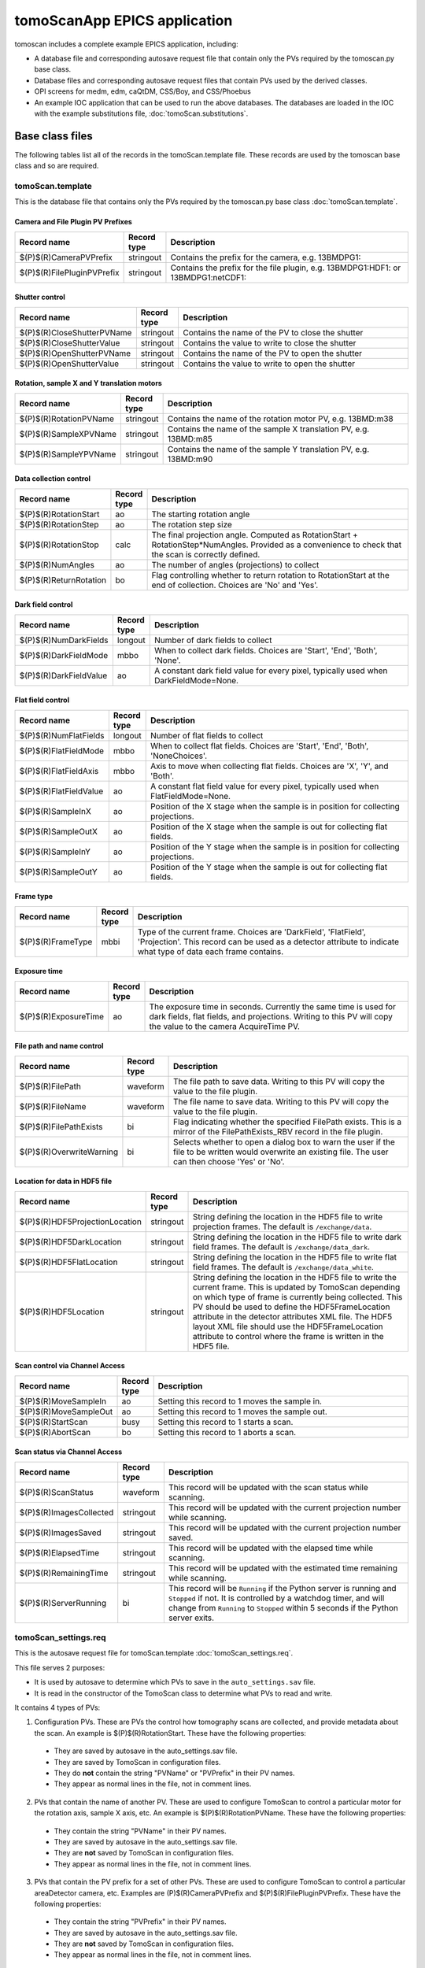 *****************************
tomoScanApp EPICS application
*****************************

.. 
   toctree::
   :hidden:

   tomoScan.template
   tomoScan_13BM.template
   tomoScan_2BM.template
   tomoScan_settings.req
   tomoScan_13BM_settings.req
   tomoScan_2BM_settings.req
   tomoScan.substitutions


tomoscan includes a complete example EPICS application, including:

- A database file and corresponding autosave request file that contain only the PVs required by the tomoscan.py base class.
- Database files and corresponding autosave request files that contain PVs used by the derived classes.
- OPI screens for medm, edm, caQtDM, CSS/Boy, and CSS/Phoebus
- An example IOC application that can be used to run the above databases.
  The databases are loaded in the IOC with the example substitutions file, 
  :doc:`tomoScan.substitutions`.

Base class files
================
The following tables list all of the records in the tomoScan.template file.
These records are used by the tomoscan base class and so are required.

tomoScan.template
-----------------

This is the database file that contains only the PVs required by the tomoscan.py base class
:doc:`tomoScan.template`.

Camera and File Plugin PV Prefixes
~~~~~~~~~~~~~~~~~~~~~~~~~~~~~~~~~~

.. cssclass:: table-bordered table-striped table-hover
.. list-table::
  :header-rows: 1
  :widths: 5 5 90

  * - Record name
    - Record type
    - Description
  * - $(P)$(R)CameraPVPrefix
    - stringout
    - Contains the prefix for the camera, e.g. 13BMDPG1:
  * - $(P)$(R)FilePluginPVPrefix
    - stringout
    - Contains the prefix for the file plugin, e.g. 13BMDPG1:HDF1: or 13BMDPG1:netCDF1:

Shutter control
~~~~~~~~~~~~~~~

.. cssclass:: table-bordered table-striped table-hover
.. list-table::
  :header-rows: 1
  :widths: 5 5 90

  * - Record name
    - Record type
    - Description
  * - $(P)$(R)CloseShutterPVName
    - stringout
    - Contains the name of the PV to close the shutter
  * - $(P)$(R)CloseShutterValue
    - stringout
    - Contains the value to write to close the shutter
  * - $(P)$(R)OpenShutterPVName
    - stringout
    - Contains the name of the PV to open the shutter
  * - $(P)$(R)OpenShutterValue
    - stringout
    - Contains the value to write to open the shutter

Rotation, sample X and Y translation motors
~~~~~~~~~~~~~~~~~~~~~~~~~~~~~~~~~~~~~~~~~~~

.. cssclass:: table-bordered table-striped table-hover
.. list-table::
  :header-rows: 1
  :widths: 5 5 90

  * - Record name
    - Record type
    - Description
  * - $(P)$(R)RotationPVName
    - stringout
    - Contains the name of the rotation motor PV, e.g. 13BMD:m38
  * - $(P)$(R)SampleXPVName
    - stringout
    - Contains the name of the sample X translation PV, e.g. 13BMD:m85
  * - $(P)$(R)SampleYPVName
    - stringout
    - Contains the name of the sample Y translation PV, e.g. 13BMD:m90

Data collection control
~~~~~~~~~~~~~~~~~~~~~~~

.. cssclass:: table-bordered table-striped table-hover
.. list-table::
  :header-rows: 1
  :widths: 5 5 90

  * - Record name
    - Record type
    - Description
  * - $(P)$(R)RotationStart
    - ao
    - The starting rotation angle
  * - $(P)$(R)RotationStep
    - ao
    - The rotation step size
  * - $(P)$(R)RotationStop
    - calc
    - The final projection angle.  Computed as RotationStart + RotationStep*NumAngles.
      Provided as a convenience to check that the scan is correctly defined.
  * - $(P)$(R)NumAngles
    - ao
    - The number of angles (projections) to collect
  * - $(P)$(R)ReturnRotation
    - bo
    - Flag controlling whether to return rotation to RotationStart at the end of collection. Choices are 'No' and 'Yes'.

Dark field control
~~~~~~~~~~~~~~~~~~

.. cssclass:: table-bordered table-striped table-hover
.. list-table::
  :header-rows: 1
  :widths: 5 5 90

  * - Record name
    - Record type
    - Description
  * - $(P)$(R)NumDarkFields
    - longout
    - Number of dark fields to collect
  * - $(P)$(R)DarkFieldMode
    - mbbo
    - When to collect dark fields.  Choices are 'Start', 'End', 'Both', 'None'.
  * - $(P)$(R)DarkFieldValue
    - ao
    - A constant dark field value for every pixel, typically used when DarkFieldMode=None.

Flat field control
~~~~~~~~~~~~~~~~~~

.. cssclass:: table-bordered table-striped table-hover
.. list-table::
  :header-rows: 1
  :widths: 5 5 90

  * - Record name
    - Record type
    - Description
  * - $(P)$(R)NumFlatFields
    - longout
    - Number of flat fields to collect
  * - $(P)$(R)FlatFieldMode
    - mbbo
    - When to collect flat fields.  Choices are 'Start', 'End', 'Both', 'NoneChoices'.
  * - $(P)$(R)FlatFieldAxis
    - mbbo
    - Axis to move when collecting flat fields.  Choices are 'X', 'Y', and 'Both'.
  * - $(P)$(R)FlatFieldValue
    - ao
    - A constant flat field value for every pixel, typically used when FlatFieldMode=None.
  * - $(P)$(R)SampleInX
    - ao
    - Position of the X stage when the sample is in position for collecting projections.
  * - $(P)$(R)SampleOutX
    - ao
    - Position of the X stage when the sample is out for collecting flat fields.
  * - $(P)$(R)SampleInY
    - ao
    - Position of the Y stage when the sample is in position for collecting projections.
  * - $(P)$(R)SampleOutY
    - ao
    - Position of the Y stage when the sample is out for collecting flat fields.

Frame type
~~~~~~~~~~

.. cssclass:: table-bordered table-striped table-hover
.. list-table::
  :header-rows: 1
  :widths: 5 5 90

  * - Record name
    - Record type
    - Description
  * - $(P)$(R)FrameType
    - mbbi
    - Type of the current frame. Choices are 'DarkField', 'FlatField', 'Projection'.
      This record can be used as a detector attribute to indicate what type of data 
      each frame contains.

Exposure time
~~~~~~~~~~~~~

.. cssclass:: table-bordered table-striped table-hover
.. list-table::
  :header-rows: 1
  :widths: 5 5 90

  * - Record name
    - Record type
    - Description
  * - $(P)$(R)ExposureTime
    - ao
    - The exposure time in seconds.  Currently the same time is used for dark fields, flat fields, and projections.
      Writing to this PV will copy the value to the camera AcquireTime PV.

File path and name control
~~~~~~~~~~~~~~~~~~~~~~~~~~

.. cssclass:: table-bordered table-striped table-hover
.. list-table::
  :header-rows: 1
  :widths: 5 5 90

  * - Record name
    - Record type
    - Description
  * - $(P)$(R)FilePath
    - waveform
    - The file path to save data. Writing to this PV will copy the value to the file plugin.
  * - $(P)$(R)FileName
    - waveform
    - The file name to save data.  Writing to this PV will copy the value to the file plugin.
  * - $(P)$(R)FilePathExists
    - bi
    - Flag indicating whether the specified FilePath exists.
      This is a mirror of the FilePathExists_RBV record in the file plugin.
  * - $(P)$(R)OverwriteWarning
    - bi
    - Selects whether to open a dialog box to warn the user if the file to be written
      would overwrite an existing file.  The user can then choose 'Yes' or 'No'.

Location for data in HDF5 file
~~~~~~~~~~~~~~~~~~~~~~~~~~~~~~

.. cssclass:: table-bordered table-striped table-hover
.. list-table::
  :header-rows: 1
  :widths: 5 5 90

  * - Record name
    - Record type
    - Description
  * - $(P)$(R)HDF5ProjectionLocation
    - stringout
    - String defining the location in the HDF5 file to write projection frames.
      The default is ``/exchange/data``.
  * - $(P)$(R)HDF5DarkLocation
    - stringout
    - String defining the location in the HDF5 file to write dark field frames.
      The default is ``/exchange/data_dark``.
  * - $(P)$(R)HDF5FlatLocation
    - stringout
    - String defining the location in the HDF5 file to write flat field frames.
      The default is ``/exchange/data_white``.
  * - $(P)$(R)HDF5Location
    - stringout
    - String defining the location in the HDF5 file to write the current frame.
      This is updated by TomoScan depending on which type of frame is currently
      being collected.  This PV should be used to define the HDF5FrameLocation
      attribute in the detector attributes XML file.  The HDF5 layout XML file
      should use the HDF5FrameLocation attribute to control where the frame is
      written in the HDF5 file.

Scan control via Channel Access
~~~~~~~~~~~~~~~~~~~~~~~~~~~~~~~

.. cssclass:: table-bordered table-striped table-hover
.. list-table::
  :header-rows: 1
  :widths: 5 5 90

  * - Record name
    - Record type
    - Description
  * - $(P)$(R)MoveSampleIn
    - ao
    - Setting this record to 1 moves the sample in.
  * - $(P)$(R)MoveSampleOut
    - ao
    - Setting this record to 1 moves the sample out.
  * - $(P)$(R)StartScan
    - busy
    - Setting this record to 1 starts a scan.
  * - $(P)$(R)AbortScan
    - bo
    - Setting this record to 1 aborts a scan.

Scan status via Channel Access
~~~~~~~~~~~~~~~~~~~~~~~~~~~~~~

.. cssclass:: table-bordered table-striped table-hover
.. list-table::
  :header-rows: 1
  :widths: 5 5 90

  * - Record name
    - Record type
    - Description
  * - $(P)$(R)ScanStatus
    - waveform
    - This record will be updated with the scan status while scanning.
  * - $(P)$(R)ImagesCollected
    - stringout
    - This record will be updated with the current projection number while scanning.
  * - $(P)$(R)ImagesSaved
    - stringout
    - This record will be updated with the current projection number saved.
  * - $(P)$(R)ElapsedTime
    - stringout
    - This record will be updated with the elapsed time while scanning.
  * - $(P)$(R)RemainingTime
    - stringout
    - This record will be updated with the estimated time remaining while scanning.
  * - $(P)$(R)ServerRunning
    - bi
    - This record will be ``Running`` if the Python server is running and ``Stopped`` if not.
      It is controlled by a watchdog timer, and will change from ``Running`` to ``Stopped``
      within 5 seconds if the Python server exits.

tomoScan_settings.req
---------------------

This is the autosave request file for tomoScan.template
:doc:`tomoScan_settings.req`.

This file serves 2 purposes:

- It is used by autosave to determine which PVs to save in the ``auto_settings.sav`` file.

- It is read in the constructor of the TomoScan class to determine what PVs to read and write.

It contains 4 types of PVs:

1) Configuration PVs. These are PVs the control how tomography scans are collected, and provide metadata
   about the scan. An example is $(P)$(R)RotationStart.  These have the following properties:

  - They are saved by autosave in the auto_settings.sav file.
  - They are saved by TomoScan in configuration files. 
  - They do **not** contain the string "PVName" or "PVPrefix" in their PV names.
  - They appear as normal lines in the file, not in comment lines.

2) PVs that contain the name of another PV.  These are used to configure TomoScan to control a particular motor
   for the rotation axis, sample X axis, etc.  An example is $(P)$(R)RotationPVName.  
   These have the following properties:

  - They contain the string "PVName" in their PV names.
  - They are saved by autosave in the auto_settings.sav file.
  - They are **not** saved by TomoScan in configuration files. 
  - They appear as normal lines in the file, not in comment lines.

3) PVs that contain the PV prefix for a set of other PVs.  These are used to configure TomoScan to control a particular 
   areaDetector camera, etc.  Examples are (P)$(R)CameraPVPrefix and $(P)$(R)FilePluginPVPrefix.  
   These have the following properties:

  - They contain the string "PVPrefix" in their PV names.
  - They are saved by autosave in the auto_settings.sav file.
  - They are **not** saved by TomoScan in configuration files. 
  - They appear as normal lines in the file, not in comment lines.

4) PVs that are required by TomoScan, but which should not be saved and restored by autosave, either because
   they are read-only, or because writing to them when the IOC starts might have unwanted consequences.
   These have the following properties:

  - They appear in comment lines in the file.  The comment line must start with the string #controlPV followed by the PV name.
  - They do **not** contain the string "PVName" or "PVPrefix" in their PV names.
  - They are **not** saved by autosave in the auto_settings.sav file.
  - They are **not** saved by TomoScan in configuration files. 

When the request file is read it is used to construct all of the EPICS PV names that are used by TomoScan.
This allows TomoScan to avoid having any hard-coded PV names, and makes it easy to port to a new beamline.

medm files
----------

tomoScan.adl
~~~~~~~~~~~~

The following is the MEDM screen :download:`tomoScan.adl <../../tomoScanApp/op/adl/tomoScan.adl>` during a scan. 
The status information is updating.

.. image:: img/tomoScan.png
    :width: 75%
    :align: center

tomoScanEPICS_PVs.adl
~~~~~~~~~~~~~~~~~~~~~

The following is the MEDM screen :download:`tomoScanEPICS_PVs.adl <../../tomoScanApp/op/adl/tomoScanEPICS_PVs.adl>`. 
If these PVs are changed tomoscan must be restarted.

.. image:: img/tomoScanEPICS_PVs.png
    :width: 75%
    :align: center

Beamline-specific files
=======================
The following files are for the beamline-specific derived classes.

Beamline 13BM
-------------

These are the files that are specific to the TomoScan13BM derived class used at APS beamline 13-BM-D.

tomoScan_13BM.template
~~~~~~~~~~~~~~~~~~~~~~

This is database file for the TomoScan13BM derived class
:doc:`tomoScan_13BM.template`.

The following tables list all of the records in the tomoScan_13BM.template file.
This file is used for records needed by the tomoscan_13bm derived class, and also
for metadata PVs that should be saved in the tomoscan configuration file and files 
written by the areaDetector file plugins.

SIS MCS Prefix
^^^^^^^^^^^^^^

.. cssclass:: table-bordered table-striped table-hover
.. list-table::
  :header-rows: 1
  :widths: 5 5 90

  * - Record name
    - Record type
    - Description
  * - $(P)$(R)MCSPVPrefix
    - stringout
    - Contains the prefix for the SIS MCS, e.g. 13BMD:SIS1:

Energy information
^^^^^^^^^^^^^^^^^^

.. cssclass:: table-bordered table-striped table-hover
.. list-table::
  :header-rows: 1
  :widths: 5 5 90

  * - Record name
    - Record type
    - Description
  * - $(P)$(R)EnergyMode
    - mbbo
    - Contains the energy mode of the beamline, e.g. 'Mono', 'Pink', 'White'.

Beam status information
^^^^^^^^^^^^^^^^^^^^^^^

.. cssclass:: table-bordered table-striped table-hover
.. list-table::
  :header-rows: 1
  :widths: 5 5 90

  * - Record name
    - Record type
    - Description
  * - $(P)$(R)BeamReadyPVName
    - stringout
    - Contains the name of the PV that indicates if beam is ready, e.g. 13BMA:mono_pid1Locked
  * - $(P)$(R)BeamReadyValue
    - stringout
    - Contains the value of the beam ready PV when beam is ready.

Optics information
^^^^^^^^^^^^^^^^^^

.. cssclass:: table-bordered table-striped table-hover
.. list-table::
  :header-rows: 1
  :widths: 5 5 90

  * - Record name
    - Record type
    - Description
  * - $(P)$(R)ScintillatorType
    - stringout
    - Contains the type of scintillator being used.
  * - $(P)$(R)ScintillatorThickness
    - ao
    - Contains the thickness of the scintillator in microns.
  * - $(P)$(R)ImagePixelSize
    - ao
    - Contains the pixel size on the sample in microns (i.e. includes objective magnification)
  * - $(P)$(R)DetectorPixelSize
    - ao
    - Contains the pixel size of the detector.
  * - $(P)$(R)CameraObjective
    - stringout
    - Description of the camera objective
  * - $(P)$(R)CameraTubeLength
    - stringout
    - Description of the camera objective

Sample information
^^^^^^^^^^^^^^^^^^

.. cssclass:: table-bordered table-striped table-hover
.. list-table::
  :header-rows: 1
  :widths: 5 5 90

  * - Record name
    - Record type
    - Description
  * - $(P)$(R)SampleName
    - stringout
    - Name of the sample
  * - $(P)$(R)SampleDescription1
    - stringout
    - Description of the sample, part 1
  * - $(P)$(R)SampleDescription2
    - stringout
    - Description of the sample, part 2
  * - $(P)$(R)SampleDescription3
    - stringout
    - Description of the sample, part 3

User information
^^^^^^^^^^^^^^^^

.. cssclass:: table-bordered table-striped table-hover
.. list-table::
  :header-rows: 1
  :widths: 5 5 90

  * - Record name
    - Record type
    - Description
  * - $(P)$(R)UserName
    - stringout
    - User name
  * - $(P)$(R)UserInstitution
    - stringout
    - User institution
  * - $(P)$(R)UserBadge
    - stringout
    - User badge number
  * - $(P)$(R)UserEmail
    - stringout
    - User email address
  * - $(P)$(R)ProposalNumber
    - stringout
    - Proposal number
  * - $(P)$(R)ProposalTitle
    - stringout
    - Proposal title
  * - $(P)$(R)ESAFNumber
    - stringout
    - Experiment Safety Approval Form number

tomoScan_13BM_settings.req
~~~~~~~~~~~~~~~~~~~~~~~~~~

This is the autosave request file for tomoScan_13BM.template
:doc:`tomoScan_13BM_settings.req`.

It has the same usage and type of content as tomoScan_settings.req described above, except that it
contains the PVs for the derived class TomoScan13BM.

medm files
~~~~~~~~~~

tomoScan_13BM.adl
^^^^^^^^^^^^^^^^^

The following is the MEDM screen :download:`tomoScan_13BM.adl <../../tomoScanApp/op/adl/tomoScan_13BM.adl>`.  
This screen contains the PVs for the TomoScan_13BM derived class.  If the MCSPrefix or BeamReadyPV are changed then tomoscan must be restarted.

.. image:: img/tomoScan_13BM.png
    :width: 75%
    :align: center

Beamline 2-BM
-------------

These are the files that are specific to the TomoScan2BM derived class used at APS beamline 2-BM-A.

tomoScan_2BM.template
~~~~~~~~~~~~~~~~~~~~~

This is database file for the TomoScan2BM derived class
:doc:`tomoScan_2BM.template`.

The following tables list all of the records in the tomoScan_2BM.template file.
This file is used for records needed by the tomoscan_2bm derived class, and also
for metadata PVs that should be saved in the tomoscan configuration file and files 
written by the areaDetector file plugins.

PSO Prefix
^^^^^^^^^^

.. cssclass:: table-bordered table-striped table-hover
.. list-table::
  :header-rows: 1
  :widths: 5 5 90

  * - Record name
    - Record type
    - Description
  * - $(P)$(R)PSOPVPrefix
    - stringout
    - Contains the prefix for the PSO, e.g. 2bma:PSOFly2:

Energy information
^^^^^^^^^^^^^^^^^^

.. cssclass:: table-bordered table-striped table-hover
.. list-table::
  :header-rows: 1
  :widths: 5 5 90

  * - Record name
    - Record type
    - Description
  * - $(P)$(R)Energy
    - mbbo
    - Contains the energy of the beamline.
  * - $(P)$(R)EnergyMode
    - mbbo
    - Contains the energy mode of the beamline, e.g. 'Mono', 'Pink', 'White'.
  * - $(P)$(R)Filters
    - stringout
    - Contains the material and thickness of the filters manually set in the beam path, e.g. Al 1mm; Glass 5mm.

Beam status information
^^^^^^^^^^^^^^^^^^^^^^^

.. cssclass:: table-bordered table-striped table-hover
.. list-table::
  :header-rows: 1
  :widths: 5 5 90

  * - Record name
    - Record type
    - Description
  * - $(P)$(R)BeamReadyPVName
    - stringout
    - Contains the name of the PV that indicates if beam is ready, e.g. ACIS:ShutterPermit
  * - $(P)$(R)BeamReadyValue
    - stringout
    - Contains the value of the beam ready PV when beam is ready.

Optics information
^^^^^^^^^^^^^^^^^^

.. cssclass:: table-bordered table-striped table-hover
.. list-table::
  :header-rows: 1
  :widths: 5 5 90

  * - Record name
    - Record type
    - Description
  * - $(P)$(R)ScintillatorType
    - stringout
    - Contains the type of scintillator being used.
  * - $(P)$(R)ScintillatorThickness
    - ao
    - Contains the thickness of the scintillator in microns.
  * - $(P)$(R)ImagePixelSize
    - ao
    - Contains the pixel size on the sample in microns (i.e. includes objective magnification)
  * - $(P)$(R)DetectorPixelSize
    - ao
    - Contains the pixel size of the detector.
  * - $(P)$(R)CameraObjective
    - stringout
    - Description of the camera objective
  * - $(P)$(R)CameraTubeLength
    - stringout
    - Description of the camera objective

Sample information
^^^^^^^^^^^^^^^^^^

.. cssclass:: table-bordered table-striped table-hover
.. list-table::
  :header-rows: 1
  :widths: 5 5 90

  * - Record name
    - Record type
    - Description
  * - $(P)$(R)SampleName
    - stringout
    - Name of the sample
  * - $(P)$(R)SampleDescription1
    - stringout
    - Description of the sample, part 1
  * - $(P)$(R)SampleDescription2
    - stringout
    - Description of the sample, part 2
  * - $(P)$(R)SampleDescription3
    - stringout
    - Description of the sample, part 3

User information
^^^^^^^^^^^^^^^^

.. cssclass:: table-bordered table-striped table-hover
.. list-table::
  :header-rows: 1
  :widths: 5 5 90

  * - Record name
    - Record type
    - Description
  * - $(P)$(R)UserName
    - stringout
    - User name
  * - $(P)$(R)UserInstitution
    - stringout
    - User institution
  * - $(P)$(R)UserBadge
    - stringout
    - User badge number
  * - $(P)$(R)UserEmail
    - stringout
    - User email address
  * - $(P)$(R)ProposalNumber
    - stringout
    - Proposal number
  * - $(P)$(R)ProposalTitle
    - stringout
    - Proposal title
  * - $(P)$(R)ESAFNumber
    - stringout
    - Experiment Safety Approval Form number
  * - $(P)$(R)UserInfoUpdate
    - stringout
    - Date and time of the last synchronization of the user information with the APS scheduling system

Data management information
^^^^^^^^^^^^^^^^^^^^^^^^^^^

.. cssclass:: table-bordered table-striped table-hover
.. list-table::
  :header-rows: 1
  :widths: 5 5 90

  * - Record name
    - Record type
    - Description
  * - $(P)$(R)DetectorTopDir
    - stringout
    - Top directory from where the raw data will be saved.
  * - $(P)$(R)UserLastName
    - stringout
    - User last name, automatically updated from the APS scheduling system, e.g. decarlo
  * - $(P)$(R)ExperimentYearMonth
    - stringout
    - Experiment year and month, automatically updated from the APS scheduling system, e.g. 2020-04
  * - $(P)$(R)RemoteAnalysisDir
    - stringout
    - Remote analysis location where to transfer the raw data for analysis, e.g tomo@handyn:/local/data/

Fast shutter control
^^^^^^^^^^^^^^^^^^^^

.. cssclass:: table-bordered table-striped table-hover
.. list-table::
  :header-rows: 1
  :widths: 5 5 90

  * - Record name
    - Record type
    - Description
  * - $(P)$(R)CloseFastShutterPVName
    - stringout
    - Contains the name of the PV to close the fast shutter
  * - $(P)$(R)CloseFastShutterValue
    - stringout
    - Contains the value to write to close the fast shutter
  * - $(P)$(R)OpenFastShutterPVName
    - stringout
    - Contains the name of the PV to open the fast shutter
  * - $(P)$(R)OpenFastShutterValue
    - stringout
    - Contains the value to write to open the fast shutter

tomoScan_2BM_settings.req
~~~~~~~~~~~~~~~~~~~~~~~~~

This is the autosave request file for tomoScan_2BM.template
:doc:`tomoScan_2BM_settings.req`.

It has the same usage and type of content as tomoScan_settings.req described above, except that it
contains the PVs for the derived class TomoScan2BM.

medm files
~~~~~~~~~~

tomoScan_2BM.adl
^^^^^^^^^^^^^^^^

The following is the MEDM screen :download:`tomoScan_2BM.adl <../../tomoScanApp/op/adl/tomoScan_2BM.adl>`.  
This screen contains the PVs for the TomoScan_2BM derived class.  If the BeamReadyPV is changed then tomoscan must be restarted.

.. image:: img/tomoScan_2BM.png
    :width: 75%
    :align: center
